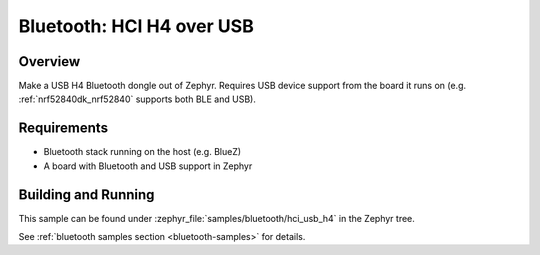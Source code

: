 .. _bluetooth-hci-usb-h4-sample:

Bluetooth: HCI H4 over USB
##########################

Overview
********

Make a USB H4 Bluetooth dongle out of Zephyr. Requires USB device support from
the board it runs on (e.g. :ref:`nrf52840dk_nrf52840` supports both BLE and
USB).

Requirements
************

* Bluetooth stack running on the host (e.g. BlueZ)
* A board with Bluetooth and USB support in Zephyr

Building and Running
********************
This sample can be found under :zephyr_file:`samples/bluetooth/hci_usb_h4` in
the Zephyr tree.

See :ref:`bluetooth samples section <bluetooth-samples>` for details.
